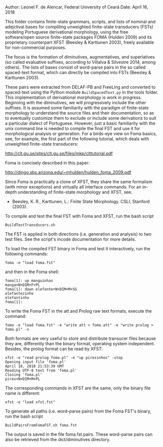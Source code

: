 
Author: Leonel F. de Alencar, Federal University of Ceará
Date: April 16, 2018

This folder contains finite-state grammars, scripts, and lists of
nominal and adejctival bases for compliling unweighted finite-state
transducers (FSTs) modeling Portuguese derivational morphology, using
the free software/open source finite-state packages FOMA (Hulden 2009)
and its proprietary counterpart XFST (Beesley & Karttunen 2003),
freely available for non-commercial purposes. 

The focus is the formation of diminutives, augmentatives, and
superlatives (so called evaluative suffixes, according to Villalva &
Silvestre 2014, among others). The lists of bases consist of
word-parse pairs in the so called spaced-text format, which can
directly be compiled into FSTs (Beesley & Karttunen 2003). 

These pairs were extracted from DELAF-PB and FreeLing and converted to
spaced-text using the Python module =BuildSpacedText.py= in the tools
folder.  This implementation of derivational morphology is work in
progress. Beginning with the diminutives, we will progressively
include the other suffixes.  It is assumed some familiarity with the
paradigm of finite-state morphology to understand the source files and
their documentation, so as to eventually customize them to exclude or
include some derivations to suit a particular dialect of
Portuguese. However, just a basic familiarity with the unix command
line is needed to compile the final FST and use it for morphological
analysis or generation.  For a birds-eye view on Foma basics, see, for
example, the first part of the following tutorial, which deals with
unweighted finite-state transducers:

http://clt.gu.se/sites/clt.gu.se/files/mkp/clttutorial.pdf

Foma is concisely described in this paper:

http://dingo.sbs.arizona.edu/~mhulden/hulden_foma_2009.pdf

Since Foma is practically a clone of XFST, they share the same
formalism (with minor exceptions) and virtually all interface
commands. For an in-depth understanding of finite-state morphology and
XFST, see:

- Beesley, K. R., Karttunen, L.: Finite State Morphology. CSLI,
  Stanford (2003).

To compile and test the final FST with Foma and XFST, run the bash
script

#+BEGIN_EXAMPLE
BuildTestTransducers.sh
#+END_EXAMPLE

The FST is applied in both directions (i.e. generation and analysis)
to two test files.  See the script's incode documentation for more
details.

To load the compiled FST binary in Foma and test it interactively, run
the following commands:


#+BEGIN_EXAMPLE
foma -e "load foma.fst" 
#+END_EXAMPLE

and then in the Foma shell:

#+BEGIN_EXAMPLE
foma[1]: up manguinhas
manga+N+DIM+F+PL
foma[1]: down elefante+N+DIM+M+SG
elefantezinho
elefantinho
foma[1]: 
#+END_EXAMPLE

To write the Foma FST in the att and Prolog raw text formats, execute
the command:

#+BEGIN_EXAMPLE
foma -e "load foma.fst" -e "write att > foma.att" -e "write prolog > foma.pl" -s
#+END_EXAMPLE

Both formats are very useful to store and distribute transucer files
because they are, differently than the binary format, operating system
independent. Besides, the prolog format can be read by XFST:

#+BEGIN_EXAMPLE
xfst -e "read prolog foma.pl" -e "up piresinhos" -stop
Opening input file 'foma.pl'
April 18, 2018 21:53:39 GMT
Reading UTF-8 text from 'foma.pl' 
Closing 'foma.pl'
pires+N+DIM+M+PL
#+END_EXAMPLE

The corresponding commands in XFST are the same, only the binary file
name is different:

#+BEGIN_EXAMPLE
xfst -e "load xfst.fst"
#+END_EXAMPLE

To generate all paths (i.e. word-parse pairs) from the Foma FST's
binary, run the bash script

#+BEGIN_EXAMPLE
BuildPairsFromFomaFST.sh foma.fst 
#+END_EXAMPLE

The output is saved in the file foma.fst.pairs. These word-parse pairs
can also be retrieved from the dict/diminutives directory.

